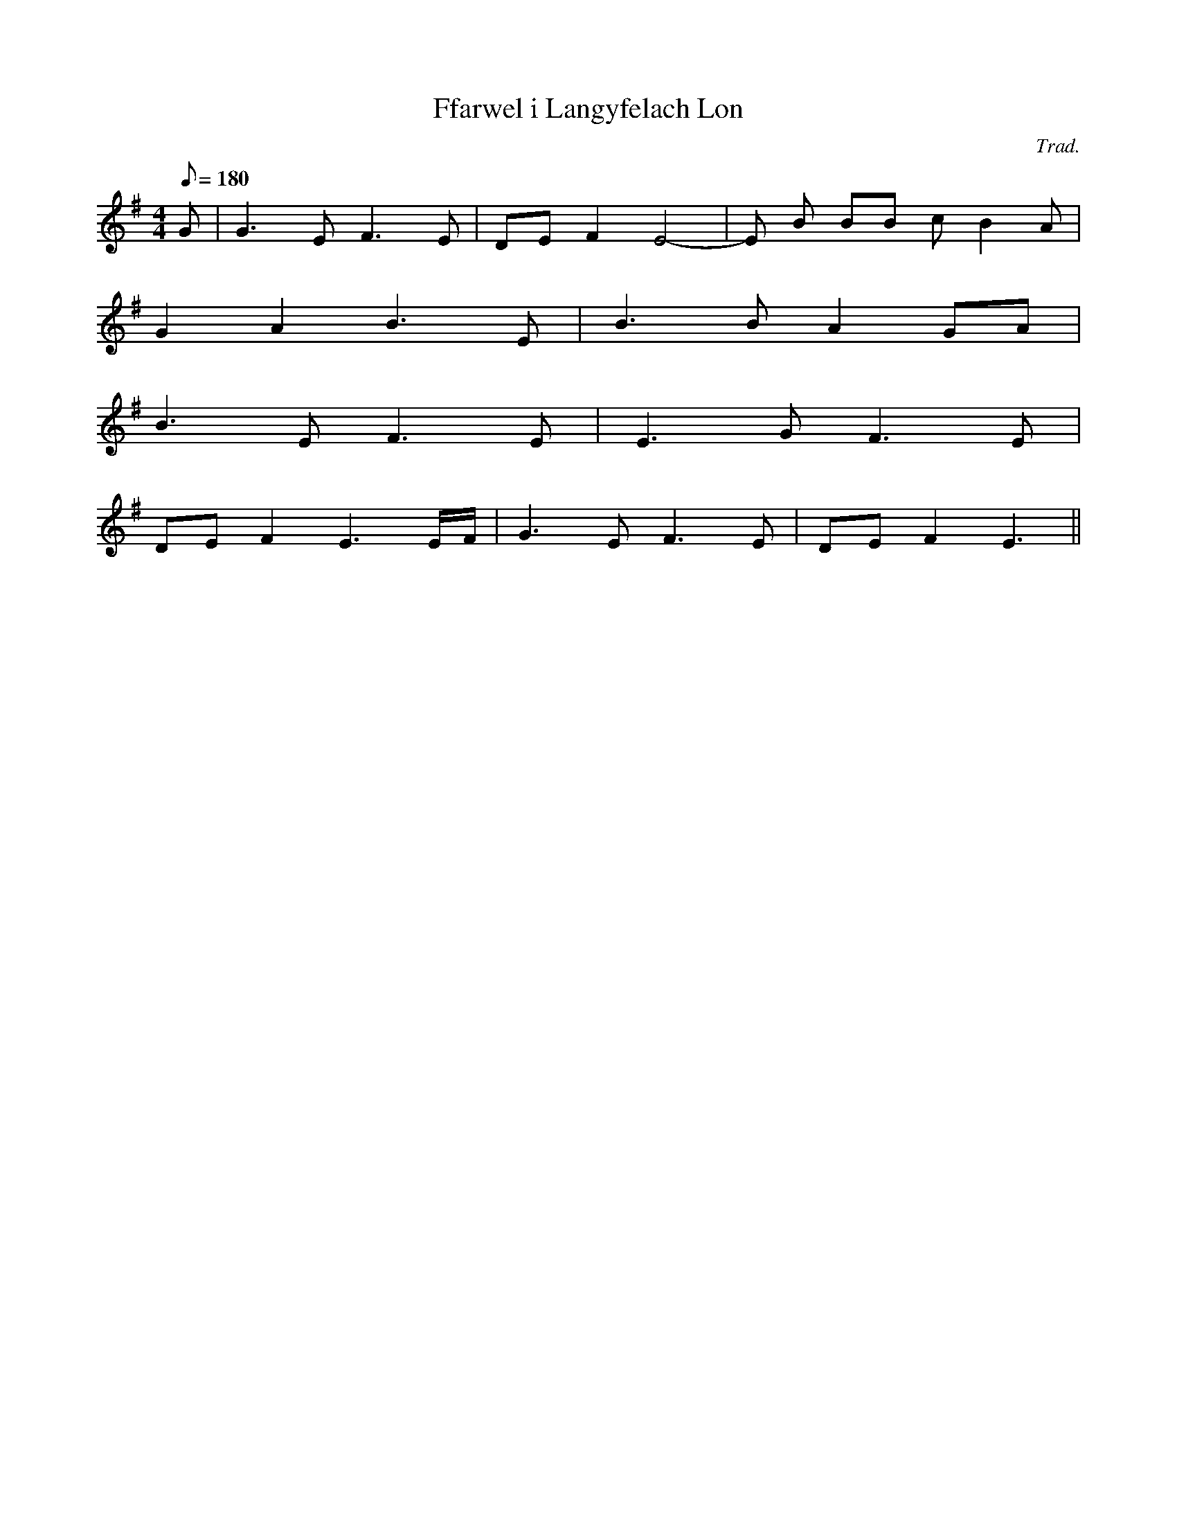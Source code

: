 X:69
T:Ffarwel i Langyfelach Lon
M:4/4
L:1/8
Q:180
C:Trad.
R:Slow air
K:G
G | G3 E F3 E | DE F2 E4- | E B BB c B2 A|
G2 A2 B3 E | B3 B A2 GA|
B3 E F3 E | E3 G F3 E |
DE F2 E3 E/2F/2 | G3 E F3 E | DE F2 E3||
